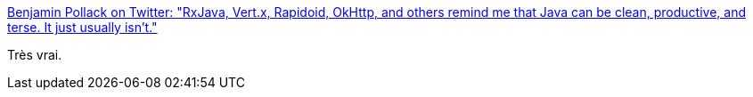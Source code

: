 :jbake-type: post
:jbake-status: published
:jbake-title: Benjamin Pollack on Twitter: "RxJava, Vert.x, Rapidoid, OkHttp, and others remind me that Java can be clean, productive, and terse. It just usually isn't."
:jbake-tags: java,citation,écosystème,_mois_mars,_année_2017
:jbake-date: 2017-03-03
:jbake-depth: ../
:jbake-uri: shaarli/1488565843000.adoc
:jbake-source: https://nicolas-delsaux.hd.free.fr/Shaarli?searchterm=https%3A%2F%2Ftwitter.com%2Fgecko%2Fstatus%2F837721297870286848&searchtags=java+citation+%C3%A9cosyst%C3%A8me+_mois_mars+_ann%C3%A9e_2017
:jbake-style: shaarli

https://twitter.com/gecko/status/837721297870286848[Benjamin Pollack on Twitter: "RxJava, Vert.x, Rapidoid, OkHttp, and others remind me that Java can be clean, productive, and terse. It just usually isn't."]

Très vrai.
